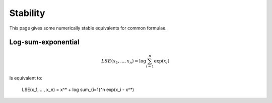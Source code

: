 Stability
""""""""""""
This page gives some numerically stable equivalents for common formulae.

Log-sum-exponential
---------------------

.. math::

  LSE(x_1, ..., x_n) = \log \sum_{i=1}^n \exp(x_i)
  
Is equivalent to:

  LSE(x_1, ..., x_n) = x^* +  \log \sum_{i=1}^n \exp(x_i - x^*)
  
